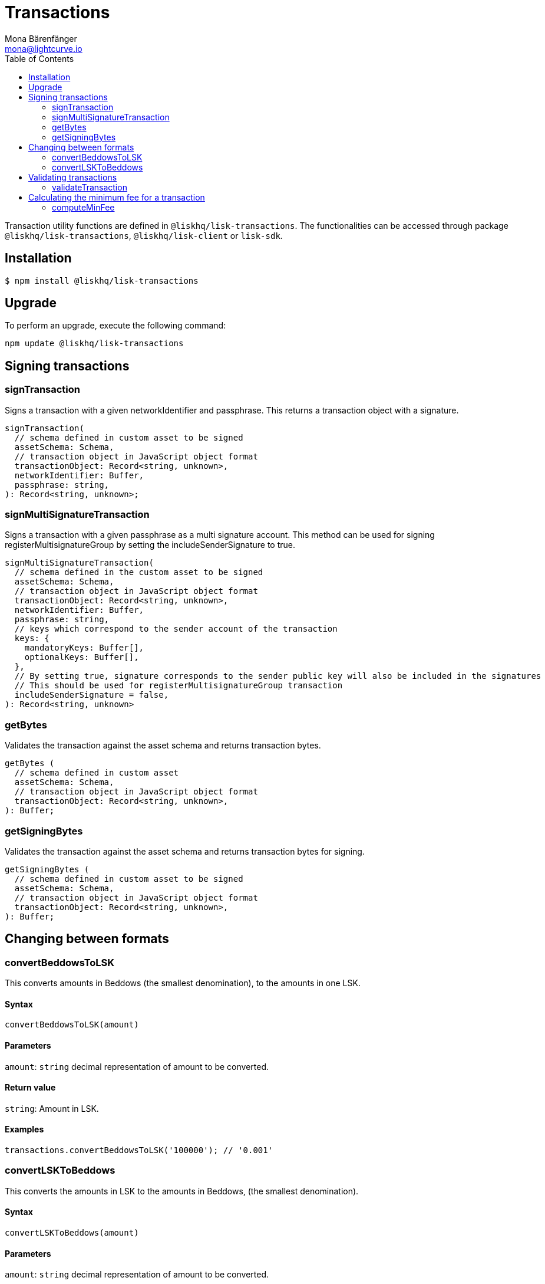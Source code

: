 = Transactions
Mona Bärenfänger <mona@lightcurve.io>
:description: Technical references regarding the transactions package consisting of usage examples, available options and example responses.
:page-aliases: lisk-elements/packages/transactions.adoc, reference/lisk-elements/packages/transactions.adoc
:toc:

Transaction utility functions are defined in `@liskhq/lisk-transactions`.
The functionalities can be accessed through package `@liskhq/lisk-transactions`, `@liskhq/lisk-client` or `lisk-sdk`.

== Installation

[source,bash]
----
$ npm install @liskhq/lisk-transactions
----

== Upgrade

To perform an upgrade, execute the following command:

[source,bash]
----
npm update @liskhq/lisk-transactions
----

== Signing transactions

=== signTransaction

Signs a transaction with a given networkIdentifier and passphrase.
This returns a transaction object with a signature.

[source,js]
----
signTransaction(
  // schema defined in custom asset to be signed
  assetSchema: Schema,
  // transaction object in JavaScript object format
  transactionObject: Record<string, unknown>,
  networkIdentifier: Buffer,
  passphrase: string,
): Record<string, unknown>;
----

=== signMultiSignatureTransaction

Signs a transaction with a given passphrase as a multi signature account.
This method can be used for signing registerMultisignatureGroup by setting the includeSenderSignature to true.

[source,js]
----
signMultiSignatureTransaction(
  // schema defined in the custom asset to be signed
  assetSchema: Schema,
  // transaction object in JavaScript object format
  transactionObject: Record<string, unknown>,
  networkIdentifier: Buffer,
  passphrase: string,
  // keys which correspond to the sender account of the transaction
  keys: {
    mandatoryKeys: Buffer[],
    optionalKeys: Buffer[],
  },
  // By setting true, signature corresponds to the sender public key will also be included in the signatures
  // This should be used for registerMultisignatureGroup transaction
  includeSenderSignature = false,
): Record<string, unknown>
----

=== getBytes

Validates the transaction against the asset schema and returns transaction bytes.

[source,js]
----
getBytes (
  // schema defined in custom asset
  assetSchema: Schema,
  // transaction object in JavaScript object format
  transactionObject: Record<string, unknown>,
): Buffer;
----

=== getSigningBytes

Validates the transaction against the asset schema and returns transaction bytes for signing.

[source,js]
----
getSigningBytes (
  // schema defined in custom asset to be signed
  assetSchema: Schema,
  // transaction object in JavaScript object format
  transactionObject: Record<string, unknown>,
): Buffer;
----

== Changing between formats

=== convertBeddowsToLSK

This converts amounts in Beddows (the smallest denomination), to the amounts in one LSK.

==== Syntax

[source,js]
----
convertBeddowsToLSK(amount)
----

==== Parameters

`amount`: `string` decimal representation of amount to be converted.

==== Return value

`string`: Amount in LSK.

==== Examples

[source,js]
----
transactions.convertBeddowsToLSK('100000'); // '0.001'
----

=== convertLSKToBeddows

This converts the amounts in LSK to the amounts in Beddows, (the smallest denomination).

==== Syntax

[source,js]
----
convertLSKToBeddows(amount)
----

==== Parameters

`amount`: `string` decimal representation of amount to be converted.

==== Return value

`string`: Amount in Beddows.

==== Examples

[source,js]
----
transactions.convertLSKToBeddows('0.001'); // '100000'
----

== Validating transactions

=== validateTransaction

Statically validates the transaction object input using the schema.

[source,js]
----
validateTransaction(
  // schema defined in custom asset to be signed
  assetSchema: Schema,
  // transaction object in JavaScript object format
  transactionObject: Record<string, unknown>,
): LiskValidationError | Error | undefined;
----

== Calculating the minimum fee for a transaction

=== computeMinFee

Returns the minimal fee for a transaction.

[source,js]
----
computeMinFee(
// schema defined in custom asset to be signed
  assetSchema: Schema,
  // transaction object in JavaScript object format
  transactionObject: Record<string, unknown>,
  options?: {
    minFeePerByte: number,
    baseFees: { moduleID: number, assetID: number, baseFee: number}[],
    numberOfSignatures: number,
  }
): bigint
----
